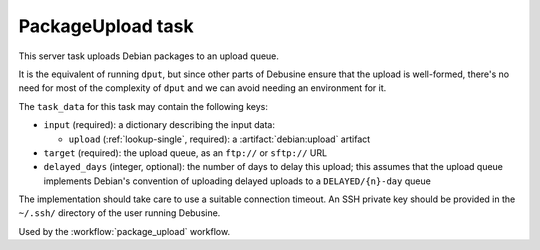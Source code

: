 .. task:: PackageUpload

PackageUpload task
------------------

This server task uploads Debian packages to an upload queue.

It is the equivalent of running ``dput``, but since other parts of
Debusine ensure that the upload is well-formed, there's no need for
most of the complexity of ``dput`` and we can avoid needing an
environment for it.

The ``task_data`` for this task may contain the following keys:

* ``input`` (required): a dictionary describing the input data:

  * ``upload`` (:ref:`lookup-single`, required): a :artifact:`debian:upload`
    artifact

* ``target`` (required): the upload queue, as an ``ftp://`` or
  ``sftp://`` URL

* ``delayed_days`` (integer, optional): the number of days to delay this
  upload; this assumes that the upload queue implements Debian's convention
  of uploading delayed uploads to a ``DELAYED/{n}-day`` queue

The implementation should take care to use a suitable connection
timeout.  An SSH private key should be provided in the ``~/.ssh/``
directory of the user running Debusine.

Used by the :workflow:`package_upload` workflow.
